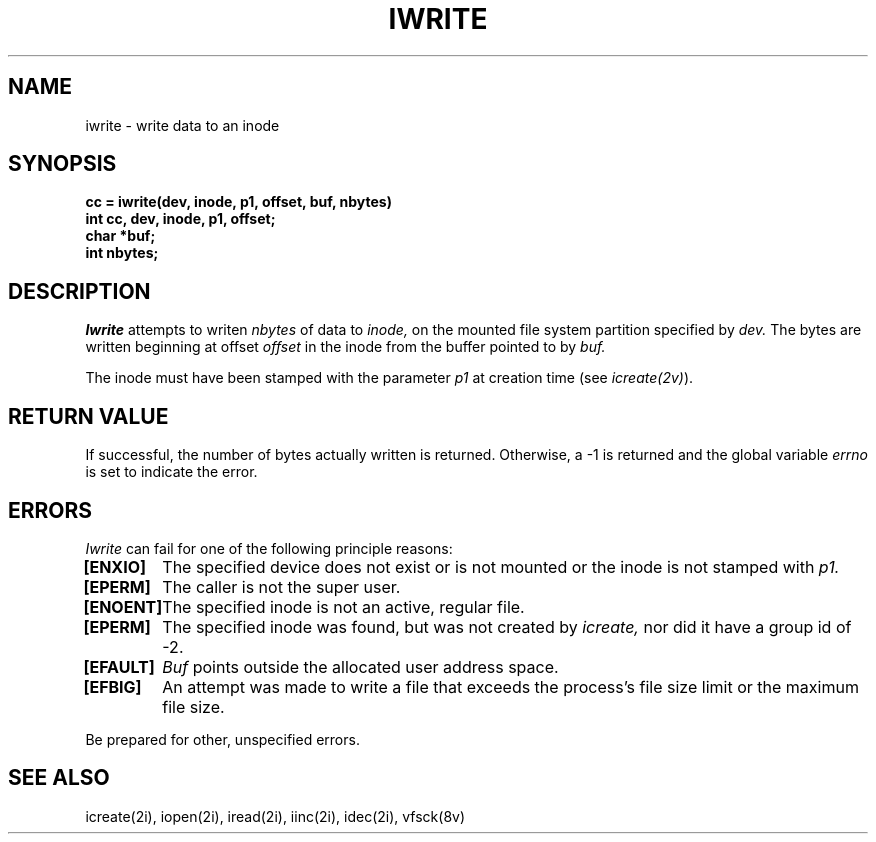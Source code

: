 .\" This file uses -man macros.
.\"	@(#)printf.3s	6.3 (Berkeley) 6/5/86
.\"
.TH IWRITE 2v "Sept 15, 1987" "PRPQ 5799-CGZ: IBM 4.3/RT, Rel 1 " " "
.SH NAME
iwrite \- write data to an inode
.SH SYNOPSIS
.B "cc = iwrite(dev, inode, p1, offset, buf, nbytes)"
.br
.B "int cc, dev, inode, p1, offset;"
.br
.B "char *buf;"
.br
.B "int nbytes;"
.SH DESCRIPTION
.I Iwrite
attempts to writen
.I nbytes
of data to
.I inode,
on the mounted file system partition specified by
.I dev.
The bytes are written beginning at offset
.I offset
in the inode from the buffer pointed to by
.I buf.
.PP
The inode must have been stamped with the parameter
.I p1
at creation time (see
.IR icreate(2v) ).
.SH "RETURN VALUE"
If successful, the number of bytes actually written is returned.  Otherwise, a -1 is returned and the global variable
.I errno
is set to indicate the error.
.SH ERRORS
.I Iwrite
can fail for one of the following principle reasons:
.PP
.B [ENXIO]
	The specified device does not exist or is not mounted or the inode is not stamped with
.I
p1.
.br
.B [EPERM]
	The caller is not the super user.
.br
.B [ENOENT]
	The specified inode is not an active, regular file.
.br
.B [EPERM]
	The specified inode was found, but was not created by
.I icreate,
nor did it have a group id of -2.
.br
.B [EFAULT]
	
.I Buf
points outside the allocated user address space.
.br
.B [EFBIG]
	An attempt was made to write a file that exceeds the process's file size limit or the maximum file size.
.PP
Be prepared for other, unspecified errors.
.SH "SEE ALSO"
icreate(2i), iopen(2i), iread(2i), iinc(2i), idec(2i), vfsck(8v)
